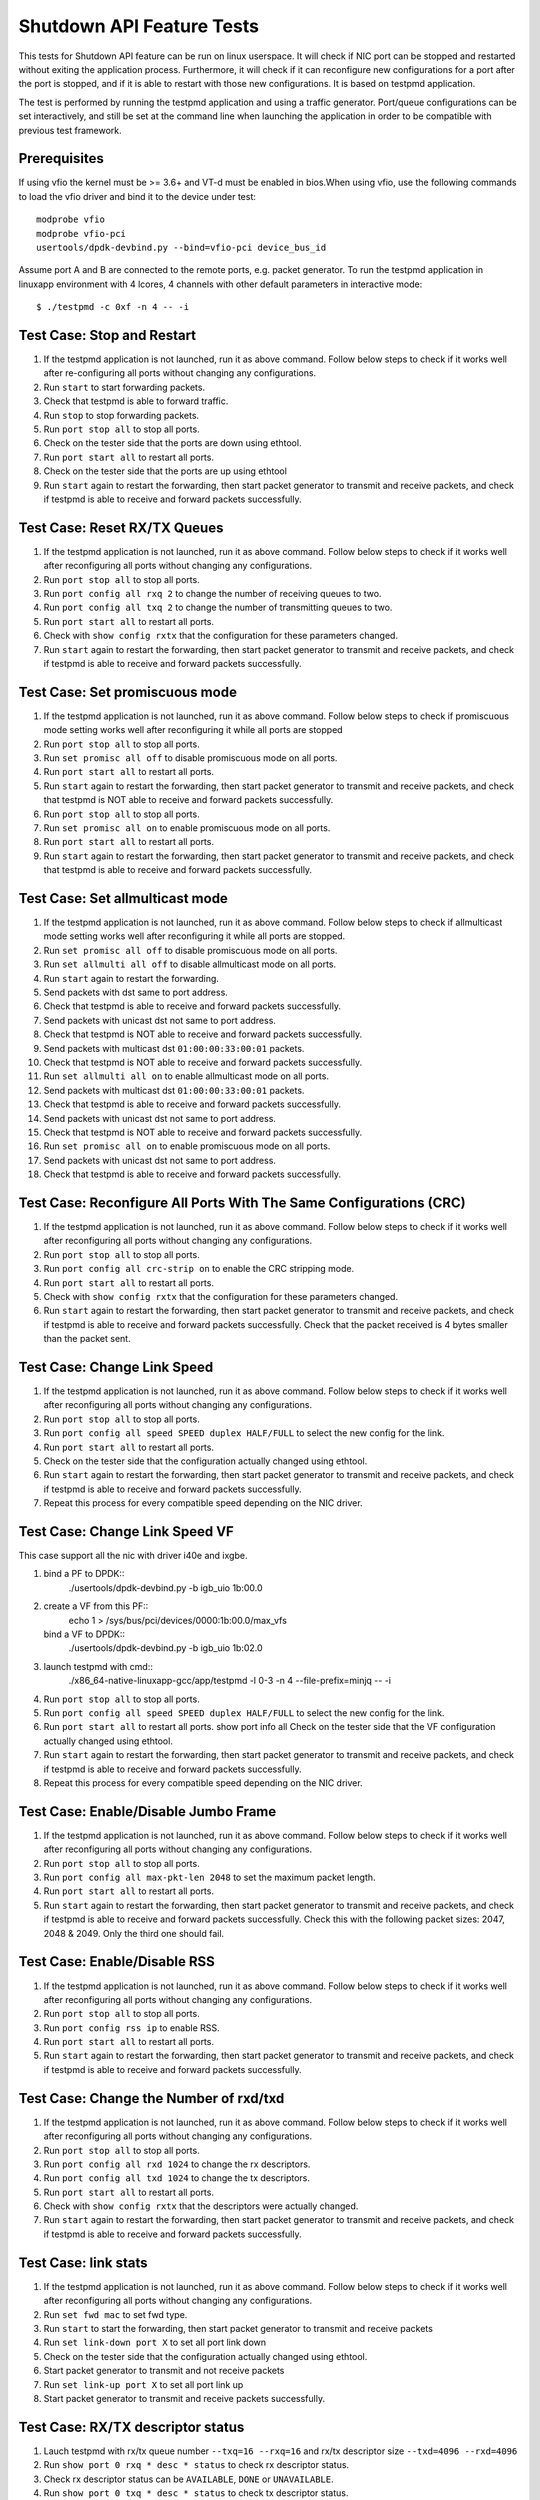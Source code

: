 .. Copyright (c) <2010-2017>, Intel Corporation
   All rights reserved.

   Redistribution and use in source and binary forms, with or without
   modification, are permitted provided that the following conditions
   are met:

   - Redistributions of source code must retain the above copyright
     notice, this list of conditions and the following disclaimer.

   - Redistributions in binary form must reproduce the above copyright
     notice, this list of conditions and the following disclaimer in
     the documentation and/or other materials provided with the
     distribution.

   - Neither the name of Intel Corporation nor the names of its
     contributors may be used to endorse or promote products derived
     from this software without specific prior written permission.

   THIS SOFTWARE IS PROVIDED BY THE COPYRIGHT HOLDERS AND CONTRIBUTORS
   "AS IS" AND ANY EXPRESS OR IMPLIED WARRANTIES, INCLUDING, BUT NOT
   LIMITED TO, THE IMPLIED WARRANTIES OF MERCHANTABILITY AND FITNESS
   FOR A PARTICULAR PURPOSE ARE DISCLAIMED. IN NO EVENT SHALL THE
   COPYRIGHT OWNER OR CONTRIBUTORS BE LIABLE FOR ANY DIRECT, INDIRECT,
   INCIDENTAL, SPECIAL, EXEMPLARY, OR CONSEQUENTIAL DAMAGES
   (INCLUDING, BUT NOT LIMITED TO, PROCUREMENT OF SUBSTITUTE GOODS OR
   SERVICES; LOSS OF USE, DATA, OR PROFITS; OR BUSINESS INTERRUPTION)
   HOWEVER CAUSED AND ON ANY THEORY OF LIABILITY, WHETHER IN CONTRACT,
   STRICT LIABILITY, OR TORT (INCLUDING NEGLIGENCE OR OTHERWISE)
   ARISING IN ANY WAY OUT OF THE USE OF THIS SOFTWARE, EVEN IF ADVISED
   OF THE POSSIBILITY OF SUCH DAMAGE.

==========================
Shutdown API Feature Tests
==========================

This tests for Shutdown API feature can be run on linux userspace. It
will check if NIC port can be stopped and restarted without exiting the
application process. Furthermore, it will check if it can reconfigure
new configurations for a port after the port is stopped, and if it is
able to restart with those new configurations. It is based on testpmd
application.

The test is performed by running the testpmd application and using a
traffic generator. Port/queue configurations can be set interactively,
and still be set at the command line when launching the application in
order to be compatible with previous test framework.

Prerequisites
-------------

If using vfio the kernel must be >= 3.6+ and VT-d must be enabled in bios.When
using vfio, use the following commands to load the vfio driver and bind it
to the device under test::

   modprobe vfio
   modprobe vfio-pci
   usertools/dpdk-devbind.py --bind=vfio-pci device_bus_id

Assume port A and B are connected to the remote ports, e.g. packet generator.
To run the testpmd application in linuxapp environment with 4 lcores,
4 channels with other default parameters in interactive mode::

    $ ./testpmd -c 0xf -n 4 -- -i

Test Case: Stop and Restart
---------------------------

1. If the testpmd application is not launched, run it as above command. Follow
   below steps to check if it works well after re-configuring all ports without
   changing any configurations.
2. Run ``start`` to start forwarding packets.
3. Check that testpmd is able to forward traffic.
4. Run ``stop`` to stop forwarding packets.
5. Run ``port stop all`` to stop all ports.
6. Check on the tester side that the ports are down using ethtool.
7. Run ``port start all`` to restart all ports.
8. Check on the tester side that the ports are up using ethtool
9. Run ``start`` again to restart the forwarding, then start packet generator to
   transmit and receive packets, and check if testpmd is able to receive and
   forward packets successfully.

Test Case: Reset RX/TX Queues
-----------------------------

1. If the testpmd application is not launched, run it as above command. Follow
   below steps to check if it works well after reconfiguring all ports without
   changing any configurations.
2. Run ``port stop all`` to stop all ports.
3. Run ``port config all rxq 2`` to change the number of receiving queues to two.
4. Run ``port config all txq 2`` to change the number of transmitting queues to two.
5. Run ``port start all`` to restart all ports.
6. Check with ``show config rxtx`` that the configuration for these parameters changed.
7. Run ``start`` again to restart the forwarding, then start packet generator to transmit
   and receive packets, and check if testpmd is able to receive and forward packets
   successfully.

Test Case: Set promiscuous mode
-------------------------------

1. If the testpmd application is not launched, run it as above command. Follow
   below steps to check if promiscuous mode setting works well after reconfiguring
   it while all ports are stopped
2. Run ``port stop all`` to stop all ports.
3. Run ``set promisc all off`` to disable promiscuous mode on all ports.
4. Run ``port start all`` to restart all ports.
5. Run ``start`` again to restart the forwarding, then start packet generator to transmit
   and receive packets, and check that testpmd is NOT able to receive and forward packets
   successfully.
6. Run ``port stop all`` to stop all ports.
7. Run ``set promisc all on`` to enable promiscuous mode on all ports.
8. Run ``port start all`` to restart all ports.
9. Run ``start`` again to restart the forwarding, then start packet generator to transmit
   and receive packets, and check that testpmd is able to receive and forward packets
   successfully.

Test Case: Set allmulticast mode
--------------------------------

1. If the testpmd application is not launched, run it as above command. Follow
   below steps to check if allmulticast mode setting works well after reconfiguring
   it while all ports are stopped.
2. Run ``set promisc all off`` to disable promiscuous mode on all ports.
3. Run ``set allmulti all off`` to disable allmulticast mode on all ports.
4. Run ``start`` again to restart the forwarding.
5. Send packets with dst same to port address.
6. Check that testpmd is able to receive and forward packets successfully.
7. Send packets with unicast dst not same to port address.
8. Check that testpmd is NOT able to receive and forward packets successfully.
9. Send packets with multicast dst ``01:00:00:33:00:01`` packets.
10. Check that testpmd is NOT able to receive and forward packets successfully.
11. Run ``set allmulti all on`` to enable allmulticast mode on all ports.
12. Send packets with multicast dst ``01:00:00:33:00:01`` packets.
13. Check that testpmd is able to receive and forward packets successfully.
14. Send packets with unicast dst not same to port address.
15. Check that testpmd is NOT able to receive and forward packets successfully.
16. Run ``set promisc all on`` to enable promiscuous mode on all ports.
17. Send packets with unicast dst not same to port address.
18. Check that testpmd is able to receive and forward packets successfully.

Test Case: Reconfigure All Ports With The Same Configurations (CRC)
-------------------------------------------------------------------

1. If the testpmd application is not launched, run it as above command. Follow
   below steps to check if it works well after reconfiguring all ports without
   changing any configurations.
2. Run ``port stop all`` to stop all ports.
3. Run ``port config all crc-strip on`` to enable the CRC stripping mode.
4. Run ``port start all`` to restart all ports.
5. Check with ``show config rxtx`` that the configuration for these parameters changed.
6. Run ``start`` again to restart the forwarding, then start packet generator to
   transmit and receive packets, and check if testpmd is able to receive and
   forward packets successfully. Check that the packet received is 4 bytes
   smaller than the packet sent.

Test Case: Change Link Speed
----------------------------

1. If the testpmd application is not launched, run it as above command. Follow
   below steps to check if it works well after reconfiguring all ports without
   changing any configurations.
2. Run ``port stop all`` to stop all ports.
3. Run ``port config all speed SPEED duplex HALF/FULL`` to select the new config for the link.
4. Run ``port start all`` to restart all ports.
5. Check on the tester side that the configuration actually changed using ethtool.
6. Run ``start`` again to restart the forwarding, then start packet generator to transmit
   and receive packets, and check if testpmd is able to receive and forward packets
   successfully.
7. Repeat this process for every compatible speed depending on the NIC driver.

Test Case: Change Link Speed VF
-------------------------------
This case support all the nic with driver i40e and ixgbe.

1. bind a PF to DPDK::
    ./usertools/dpdk-devbind.py -b igb_uio 1b:00.0
2. create a VF from this PF::
    echo 1 > /sys/bus/pci/devices/0000\:1b\:00.0/max_vfs
   bind a VF to DPDK::
    ./usertools/dpdk-devbind.py -b igb_uio 1b:02.0
3. launch testpmd with cmd::
    ./x86_64-native-linuxapp-gcc/app/testpmd -l 0-3 -n 4 --file-prefix=minjq -- -i
4. Run ``port stop all`` to stop all ports.
5. Run ``port config all speed SPEED duplex HALF/FULL`` to select the new config for the link.
6. Run ``port start all`` to restart all ports.
   show port info all Check on the tester side that the VF configuration actually changed using ethtool.
7. Run ``start`` again to restart the forwarding, then start packet generator to transmit
   and receive packets, and check if testpmd is able to receive and forward packets
   successfully.
8. Repeat this process for every compatible speed depending on the NIC driver.

Test Case: Enable/Disable Jumbo Frame
-------------------------------------

1. If the testpmd application is not launched, run it as above command. Follow
   below steps to check if it works well after reconfiguring all ports without
   changing any configurations.
2. Run ``port stop all`` to stop all ports.
3. Run ``port config all max-pkt-len 2048`` to set the maximum packet length.
4. Run ``port start all`` to restart all ports.
5. Run ``start`` again to restart the forwarding, then start packet generator to transmit
   and receive packets, and check if testpmd is able to receive and forward packets
   successfully. Check this with the following packet sizes: 2047, 2048 & 2049. Only the third one should fail.

Test Case: Enable/Disable RSS
-----------------------------

1. If the testpmd application is not launched, run it as above command. Follow
   below steps to check if it works well after reconfiguring all ports without
   changing any configurations.
2. Run ``port stop all`` to stop all ports.
3. Run ``port config rss ip`` to enable RSS.
4. Run ``port start all`` to restart all ports.
5. Run ``start`` again to restart the forwarding, then start packet generator to transmit
   and receive packets, and check if testpmd is able to receive and forward packets
   successfully.

Test Case: Change the Number of rxd/txd
---------------------------------------

1. If the testpmd application is not launched, run it as above command. Follow
   below steps to check if it works well after reconfiguring all ports without
   changing any configurations.
2. Run ``port stop all`` to stop all ports.
3. Run ``port config all rxd 1024`` to change the rx descriptors.
4. Run ``port config all txd 1024`` to change the tx descriptors.
5. Run ``port start all`` to restart all ports.
6. Check with ``show config rxtx`` that the descriptors were actually changed.
7. Run ``start`` again to restart the forwarding, then start packet generator to transmit
   and receive packets, and check if testpmd is able to receive and forward packets
   successfully.

Test Case: link stats
---------------------

1. If the testpmd application is not launched, run it as above command. Follow
   below steps to check if it works well after reconfiguring all ports without
   changing any configurations.
2. Run ``set fwd mac`` to set fwd type.
3. Run ``start`` to start the forwarding, then start packet generator to transmit
   and receive packets
4. Run ``set link-down port X`` to set all port link down
5. Check on the tester side that the configuration actually changed using ethtool.
6. Start packet generator to transmit and not receive packets
7. Run ``set link-up port X`` to set all port link up
8. Start packet generator to transmit and receive packets
   successfully.

Test Case: RX/TX descriptor status
----------------------------------

1. Lauch testpmd with rx/tx queue number ``--txq=16 --rxq=16`` and rx/tx descriptor size ``--txd=4096 --rxd=4096``
2. Run ``show port 0 rxq * desc * status`` to check rx descriptor status.
3. Check rx descriptor status can be ``AVAILABLE``, ``DONE`` or ``UNAVAILABLE``.
4. Run ``show port 0 txq * desc * status`` to check tx descriptor status.
5. Check tx descriptor status can be ``FULL``, ``DONE`` or ``UNAVAILABLE``.
